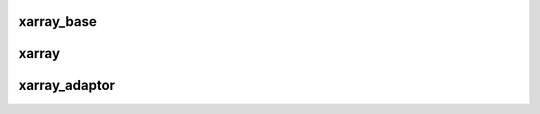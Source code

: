 .. Copyright (c) 2016, Johan Mabille and Sylvain Corlay

   Distributed under the terms of the BSD 3-Clause License.

   The full license is in the file LICENSE, distributed with this software.

xarray_base
===========

.. doxygenclass:: xt::xarray_base
   :project: xtensor
   :members:

xarray
======

.. doxygenclass:: xt::xarray
   :project: xtensor
   :members:

xarray_adaptor
==============

.. doxygenclass:: xt::xarray_adaptor
   :project: xtensor
   :members:

